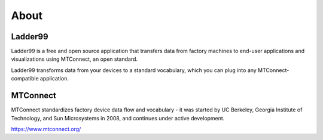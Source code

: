.. _about:

About
=====

Ladder99
--------------

Ladder99 is a free and open source application that transfers data from factory machines to end-user applications and visualizations using MTConnect, an open standard.

Ladder99 transforms data from your devices to a standard vocabulary, which you can plug into any MTConnect-compatible application. 


MTConnect
---------------

MTConnect standardizes factory device data flow and vocabulary - it was started by UC Berkeley, Georgia Institute of Technology, and Sun Microsystems in 2008, and continues under active development.

https://www.mtconnect.org/





.. Ladder99 is a free and open Linux distribution for threat hunting, enterprise security monitoring, and log management. It includes :ref:`hive`, :ref:`playbook`, :ref:`fleet`, :ref:`osquery`, :ref:`cyberchef`, :ref:`elasticsearch`, :ref:`logstash`, :ref:`kibana`, :ref:`suricata`, :ref:`zeek`, :ref:`wazuh`, and many other security tools. Security Onion has been downloaded over 2 million times and is being used by security teams around the world to monitor and defend their enterprises. Our easy-to-use Setup wizard allows you to build an army of distributed sensors for your enterprise in minutes!

.. .. note::

..    Security Onion started in 2008 and was originally based on the Ubuntu Linux distribution. Throughout the years, the Security Onion version tracked the version of Ubuntu it was based on. For example, the last major version of Security Onion was based on Ubuntu 16.04 and so it was called Security Onion 16.04. Security Onion is now container based and thus no longer limited to just Ubuntu. To signify this change, Security Onion now has its own versioning scheme and this new platform is Security Onion 2.

.. Here are some high level system differences between Security Onion 2 and the older legacy versions:

..     - Move from Ubuntu packages to containers
..     - Support both CentOS 7 and Ubuntu 18.04
..     - Change pcap collection tool from netsniff-ng to Google Stenographer
..     - Upgrade to Elastic Stack 7.x and support the Elastic Common Schema (ECS)
..     - Remove unsigned kernel module PF_RING and completely replace with AF_PACKET
..     - Suricata completely replaces Snort (we may elect to add Snort 3.0 at some point in the future)
..     - Sguil, Squert, and capME are removed
..     - Storage Nodes are now known as Search Nodes
..     - Incorporate new tech: :ref:`hive`, :ref:`strelka`, :ref:`grafana`, :ref:`fleet`, :ref:`playbook`, :ref:`hunt`, :ref:`soc`

.. Security Onion Solutions, LLC
.. -----------------------------
.. Doug Burks started Security Onion as a free and open project in 2008 and then founded Security Onion Solutions, LLC in 2014.  

.. .. important::

..    Security Onion Solutions, LLC is the only official provider of hardware appliances, training, and professional services for Security Onion.

.. For more information about these products and services, please see our company site at https://securityonionsolutions.com.

.. Documentation
.. -------------

.. .. warning::

..    Documentation is always a work in progress and some documentation may be missing or incorrect. Please let us know if you notice any issues.
   
.. License
.. ~~~~~~~

.. This documentation is licensed under CC BY 4.0. You can read more about this license at https://creativecommons.org/licenses/by/4.0/.

.. Formats
.. ~~~~~~~

.. This documentation is published online at https://securityonion.net/docs.  If you are viewing an offline version of this documentation but have Internet access, you might want to switch to the online version at https://securityonion.net/docs to see the latest version.

.. Authors
.. ~~~~~~~

.. Security Onion Solutions is the primary author and maintainer of this documentation.  Some content has been contributed by members of our community.  Thanks to all the folks who have contributed to this documentation over the years!

.. Contributing
.. ~~~~~~~~~~~~
.. We welcome your contributions to our documentation!  We will review any suggestions and apply them if appropriate.

.. If you are accessing the online version of the documentation and notice that a particular page has incorrect information, you can submit corrections by clicking the ``Edit on GitHub`` button in the upper right corner of each page.

.. To submit a new page, you can submit a pull request (PR) to the 2.3 branch of the ``securityonion-docs`` repo at https://github.com/Security-Onion-Solutions/securityonion-docs.

.. Pages are written in RST format and you can find several RST guides on the Internet including https://thomas-cokelaer.info/tutorials/sphinx/rest_syntax.html.
